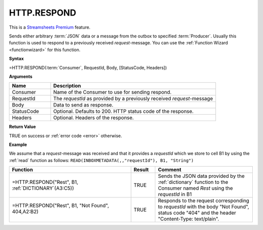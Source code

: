 .. _httprespond:
.. |REST.RESPOND| image:: /images/REST.RESPOND.PNG
        :scale: 60%
.. role:: blue

.. |star| image:: /images/star.svg
    :scale: 50%


HTTP.RESPOND
-----------------------------

|star| This is a `Streamsheets Premium <https://cedalo.com/download/>`_ feature.

Sends either arbitrary :term:`JSON` data or a message from the outbox to specified :term:`Producer`. Usually this function is used to
respond to a previously received *request*-message. You can use the :ref:`Function Wizard <functionwizard>` for this function. 


**Syntax**

=HTTP.RESPOND(:term:`Consumer`, RequestId, Body, [StatusCode, Headers])

**Arguments**

.. list-table::
   :widths: 20 80
   :header-rows: 1

   * - Name
     - Description
   * - Consumer
     - Name of the Consumer to use for sending respond.
   * - RequestId
     - The *requestId* as provided by a previously received *request*-message
   * - Body
     - Data to send as response.
   * - StatusCode
     - Optional. Defaults to 200. HTTP status code of the response.
   * - Headers
     - Optional. Headers of the response.


**Return Value**

TRUE on success or :ref:`error code <error>` otherwise.

**Example**

We assume that a *request*-message was received and that it provides a *requestId* which we store to cell B1 by using
the :ref:`read` function as follows: ``READ(INBOXMETADATA(,,"requestId"), B1, "String")``

.. list-table::
   :widths: 50 10 40
   :header-rows: 1

   * - Function
     - Result
     - Comment
   * - =HTTP.RESPOND("Rest", B1, :ref:`DICTIONARY`\ (A3:C5))
     - TRUE
     - Sends the JSON data provided by the :ref:`dictionary` function to the Consumer named *Rest* using the *requestId* in B1
   * - =HTTP.RESPOND("Rest", B1, "Not Found", 404,\ :blue:`A2:B2`)

        |REST.RESPOND|

     - TRUE
     - Responds to the request corresponding to *requestId* with the body "Not Found", status code "404" and the header "Content-Type: text/plain".

